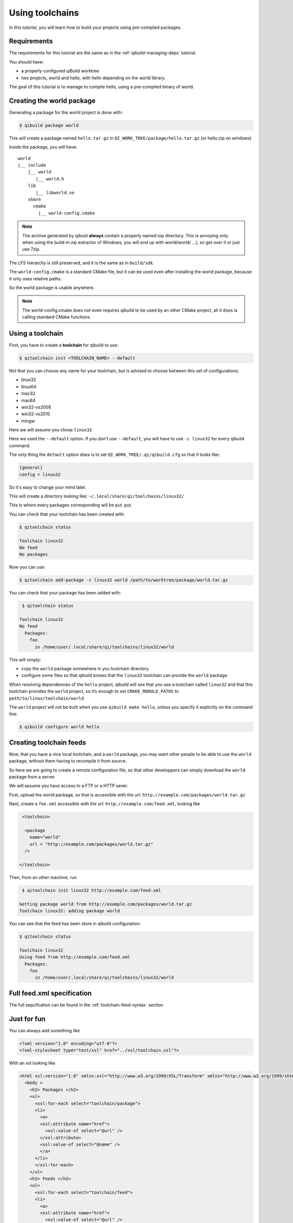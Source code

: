 .. _using-toolchains:

Using toolchains
================

In this tutorial, you will learn how to build your projects using pre-compiled
packages.


Requirements
------------

The requirements for this tutorial are the same as in
the :ref:`qibuild-managing-deps` tutorial.

You should have:

* a properly configured qiBuild worktree

* two projects, world and hello, with hello depending on the world library.

The goal of this tutorial is to manage to compile hello, using a pre-compiled
binary of world.

Creating the world package
--------------------------

Generating a package for the world project is done with:

.. code-block:: console

  $ qibuild package world

This will create a package named ``hello.tar.gz`` in
``QI_WORK_TREE/package/hello.tar.gz`` (or hello.zip on windows)

Inside the package, you will have::

  world
  |__ include
      |__ world
         |__ world.h
      lib
         |__ libworld.so
      share
        cmake
          |__ world-config.cmake


.. note:: The archive generated by qibuid **always** contain
   a properly named top directory.
   This is annoying only when using the build-in zip extractor
   of Windows, you will end up with world/world/ ...),
   so get over it or just use 7zip.

The LFS hierarchy is still preserved, and it is the same as in ``build/sdk``.

The ``world-config.cmake`` is a standard CMake file, but it can be used even after
installing the world package, because it only uses relative paths.

So the world package is usable anywhere.

.. note:: The world-config.cmake does not even requires qibuild to be used by
  an other CMake project, all it does is calling standard CMake functions.

Using a toolchain
-----------------

First, you have to create a **toolchain** for qibuild to use:

.. code-block:: console

  $ qitoolchain init <TOOLCHAIN_NAME> --default

Not that you can choose any name for your toolchain, but is advised
to choose between this set of configurations:

* linux32
* linux64
* mac32
* mac64
* win32-vs2008
* win32-vs2010
* mingw

Here we will assume you chose ``linux32``

Here we used the ``--default`` option. If you don't use ``--default``, you
will have to use ``-c linux32`` for every qibuild command.

The only thing the ``default`` option does is to set ``QI_WORK_TREE/.qi/qibuild.cfg``
so that it looks like:

.. code-block:: ini

   [general]
   config = linux32

So it's easy to change your mind later.


This will create a directory looking like:
``~/.local/share/qi/toolchains/linux32/``

This is where every packages corresponding will be put.
put.

You can check that your toolchain has been created with:

.. code-block:: console

   $ qitoolchain status

   Toolchain linux32
   No feed
   No packages

Now you can use:

.. code-block:: console

  $ qitoolchain add-package -c linux32 world /path/to/worktree/package/world.tar.gz


You can check that your package has been added with:

.. code-block:: console

   $ qitoolchain status

  Toolchain linux32
  No feed
    Packages:
      foo
        in /home/user/.local/share/qi/toolchains/linux32/world


This will simply:

* copy the ``world`` package somewhere in you toolchain directory.

* configure some files so that qibuild knows that the
  ``linux32`` toolchain can provide the ``world`` package

When resolving dependencies of the ``hello`` project, qibuild will see that you use
a toolchain called ``linux32`` and that this toolchain provides the ``world`` project,
so it’s enough to set ``CMAKE_MODULE_PATHS`` to ``path/to/linux/toolchain/world``

The ``world`` project will not be built when you use ``qibuild make hello``, unless you
specify it explicitly on the command line:

.. code-block:: console

  $ qibuild configure world hello

Creating toolchain feeds
------------------------

Now, that you have a nice local toolchain, and a ``world`` package,
you may want other people to be able to use the ``world`` package,
without them having to recompile it from source.

So here we are going to create a remote configuration file, so
that other developpers can simply download the ``world`` package from
a server

We will assume you have access to a FTP or a HTTP sever.


First, upload the world package, so that is accessible with the url:
``http://example.com/packages/world.tar.gz``

Next, create a ``fee.xml`` accessible with the url:
``http://example.com/feed.xml``, looking like

.. code-block:: xml

   <toolchain>

    <package
      name="world"
      url = "http://example.com/packages/world.tar.gz"
    />

  </toolchain>


Then, from an other machine, run

.. code-block:: console

   $ qitoolchain init linux32 http://example.com/feed.xml

  Getting package world from http://example.com/packages/world.tar.gz
  Toolchain linux32: adding package world


You can see that the feed has been store in qibuild configuration:

.. code-block:: console

  $ qitoolchain status

  Toolchain linux32
  Using feed from http://example.com/feed.xml
    Packages:
      foo
        in /home/user/.local/share/qi/toolchains/linux32/world




Full feed.xml specification
----------------------------

The full sepcifcation can be found in the
:ref:`toolchain-feed-syntax` section


Just for fun
------------

You can always add something like

.. code-block:: xml

  <?xml version="1.0" encoding="utf-8"?>
  <?xml-stylesheet type="text/xsl" href="../xsl/toolchain.xsl"?>


With an xsl looking like


.. code-block:: xml

  <html xsl:version="1.0" xmlns:xsl="http://www.w3.org/1999/XSL/Transform" xmlns="http://www.w3.org/1999/xhtml">
    <body >
      <h2> Packages </h2>
      <ul>
        <xsl:for-each select="toolchain/package">
        <li>
          <a>
          <xsl:attribute name="href">
            <xsl:value-of select="@url" />
          </xsl:attribute>
          <xsl:value-of select="@name" />
          </a>
        </li>
        </xsl:for-each>
      </ul>
      <h2> Feeds </h2>
      <ul>
        <xsl:for-each select="toolchain/feed">
        <li>
          <a>
          <xsl:attribute name="href">
            <xsl:value-of select="@url" />
          </xsl:attribute>
          <xsl:value-of select="@url" />
          </a>
        </li>
        </xsl:for-each>
      </ul>
    </body>
  </html>



